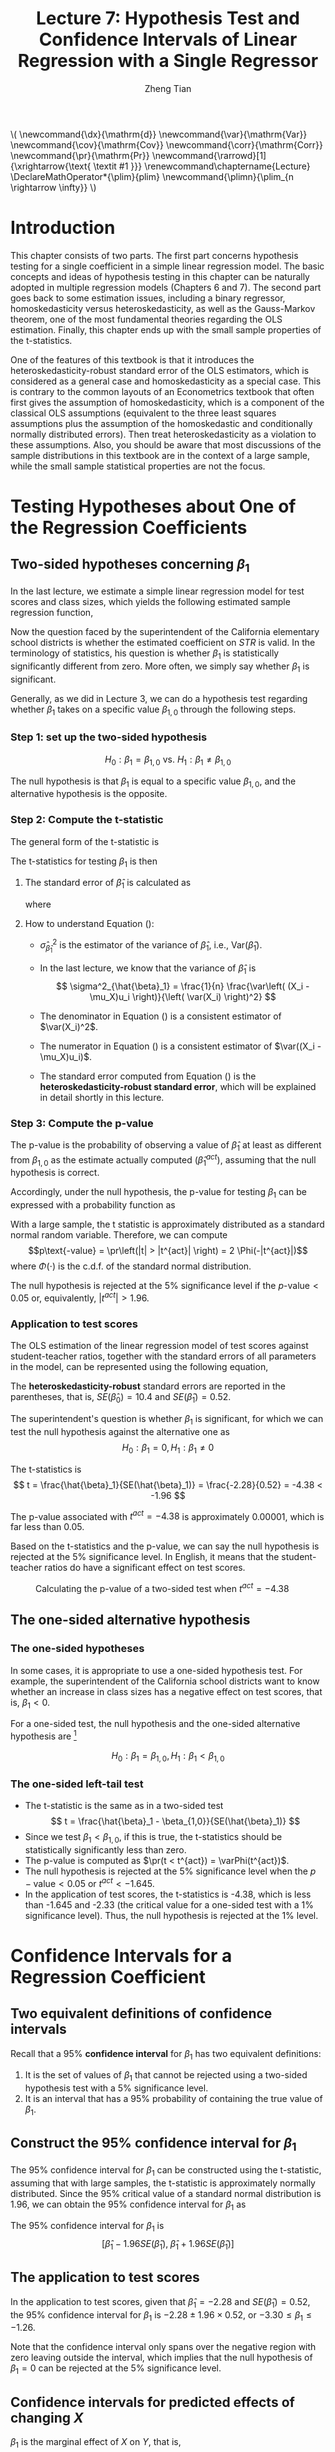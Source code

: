 #+TITLE: Lecture 7: Hypothesis Test and Confidence Intervals of Linear Regression with a Single Regressor

#+AUTHOR: Zheng Tian
#+DATE:
#+OPTIONS: toc:1 H:3 num:2 tex:t todo:nil <:nil ^:{}

#+LATEX_CLASS: article
#+LATEX_CLASS_OPTIONS: [a4paper,11pt]
#+LATEX_HEADER: \usepackage[margin=1in]{geometry}
#+LATEX_HEADER: \usepackage{setspace}
#+LATEX_HEADER: \onehalfspacing
#+LATEX_HEADER: \usepackage{parskip}
#+LATEX_HEADER: \usepackage{amsthm}
#+LATEX_HEADER: \usepackage{amsmath}
#+LATEX_HEADER: \usepackage{mathtools}
#+LATEX_HEADER: \usepackage{hyperref}
#+LATEX_HEADER: \usepackage{graphicx}
#+LATEX_HEADER: \usepackage{tabularx}
#+LATEX_HEADER: \usepackage{booktabs}
#+LATEX_HEADER: \usepackage{color}
#+LATEX_HEADER: \usepackage{caption}
#+LATEX_HEADER: \usepackage{subcaption}
#+LATEX_HEADER: \hypersetup{colorlinks,citecolor=black,filecolor=black,linkcolor=black,urlcolor=black}
#+LATEX_HEADER: \newtheorem{mydef}{Definition}
#+LATEX_HEADER: \newtheorem{mythm}{Theorem}
#+LATEX_HEADER: \newcommand{\dx}{\mathrm{d}}
#+LATEX_HEADER: \newcommand{\var}{\mathrm{Var}}
#+LATEX_HEADER: \newcommand{\cov}{\mathrm{Cov}}
#+LATEX_HEADER: \newcommand{\corr}{\mathrm{Corr}}
#+LATEX_HEADER: \newcommand{\pr}{\mathrm{Pr}}
#+LATEX_HEADER: \newcommand{\rarrowd}[1]{\xrightarrow{\text{ \textit #1 }}}
#+LATEX_HEADER: \renewcommand\chaptername{Lecture}
#+LATEX_HEADER: \DeclareMathOperator*{\plim}{plim}
#+LATEX_HEADER: \newcommand{\plimn}{\plim_{n \rightarrow \infty}}

#+HTML_HEAD: <link rel="stylesheet" type="text/css" href="../../../css/readtheorg.css" />


#+BEGIN_EXPORT html
\(
 \newcommand{\dx}{\mathrm{d}}
 \newcommand{\var}{\mathrm{Var}}
 \newcommand{\cov}{\mathrm{Cov}}
 \newcommand{\corr}{\mathrm{Corr}}
 \newcommand{\pr}{\mathrm{Pr}}
 \newcommand{\rarrowd}[1]{\xrightarrow{\text{ \textit #1 }}}
 \renewcommand\chaptername{Lecture}
 \DeclareMathOperator*{\plim}{plim}
 \newcommand{\plimn}{\plim_{n \rightarrow \infty}}
\)
#+END_EXPORT


* Introduction

This chapter consists of two parts. The first part concerns hypothesis
testing for a single coefficient in a simple linear regression
model. The basic concepts and ideas of hypothesis testing in this
chapter can be naturally adopted in multiple regression models
(Chapters 6 and 7). The second part goes back to some estimation
issues, including a binary regressor, homoskedasticity versus
heteroskedasticity, as well as the Gauss-Markov theorem, one of the
most fundamental theories regarding the OLS estimation. Finally,
this chapter ends up with the small sample properties of the
t-statistics.

One of the features of this textbook is that it introduces the
heteroskedasticity-robust standard error of the OLS estimators, which
is considered as a general case and homoskedasticity as a special
case. This is contrary to the common layouts of an Econometrics
textbook that often first gives the assumption of homoskedasticity,
which is a component of the classical OLS assumptions (equivalent to
the three least squares assumptions plus the assumption of the
homoskedastic and conditionally normally distributed errors). Then
treat heteroskedasticity as a violation to these assumptions. Also,
you should be aware that most discussions of the sample distributions
in this textbook are in the context of a large sample, while the small
sample statistical properties are not the focus.


* Testing Hypotheses about One of the Regression Coefficients

** Two-sided hypotheses concerning $\beta_1$

In the last lecture, we estimate a simple linear regression model for test
scores and class sizes, which yields the following estimated sample
regression function,

\begin{equation}
\label{eq:testscr-str-1e}
\widehat{TestScore} = 698.93 - 2.28 \times STR
\end{equation}

Now the question faced by the superintendent of the California
elementary school districts is whether the estimated coefficient on
/STR/ is valid. In the terminology of statistics, his question is
whether $\beta_1$ is statistically significantly different from
zero. More often, we simply say whether $\beta_1$ is significant.

Generally, as we did in Lecture 3, we can do a hypothesis test
regarding whether $\beta_1$ takes on a specific value $\beta_{1,0}$
through the following steps.

*** Step 1: set up the two-sided hypothesis

\[ H_0: \beta_1 = \beta_{1,0} \text{ vs. } H_1: \beta_1 \neq \beta_{1,0} \]

The null hypothesis is that $\beta_1$ is equal to a specific value
$\beta_{1,0}$, and the alternative hypothesis is the opposite.

*** Step 2: Compute the t-statistic

The general form of the t-statistic is

\begin{equation}
\label{eq:general-t}
t = \frac{\text{estimator} - \text{hypothesized value}}{\text{standard error of the estimator}}
\end{equation}

The t-statistics for testing $\beta_1$ is then

\begin{equation}
\label{eq:t-stat-b1}
t = \frac{\hat{\beta}_1 - \beta_{1,0}}{SE(\hat{\beta}_1)}
\end{equation}

**** The standard error of $\hat{\beta}_1$ is calculated as

\begin{equation}
\label{eq:se-b-1}
SE(\hat{\beta}_1) = \sqrt{\hat{\sigma}^2_{\hat{\beta}_1}}
\end{equation}
where
\begin{equation}
\label{eq:sigma-b-1}
\hat{\sigma}^2_{\hat{\beta}_1} = \frac{1}{n} \frac{\frac{1}{n-2} \sum_{i=1}^n (X_i - \bar{X})^2 \hat{u}^2_i}{\left[ \frac{1}{n} \sum_{i=1}^n (X_i - \bar{X})^2 \right]^2}
\end{equation}

**** How to understand Equation (\ref{eq:sigma-b-1}):

- $\hat{\sigma}^2_{\hat{\beta}_1}$ is the estimator of the variance of
  $\hat{\beta}_1$, i.e., $\mathrm{Var}(\hat{\beta}_1)$.

- In the last lecture, we know that the variance of $\hat{\beta}_1$ is
  \[ \sigma^2_{\hat{\beta}_1} = \frac{1}{n} \frac{\var\left( (X_i - \mu_X)u_i \right)}{\left( \var(X_i) \right)^2} \]

- The denominator in Equation (\ref{eq:sigma-b-1}) is a consistent
  estimator of $\var(X_i)^2$.

- The numerator in Equation (\ref{eq:sigma-b-1}) is a consistent
  estimator of $\var((X_i - \mu_X)u_i)$.

- The standard error computed from Equation (\ref{eq:sigma-b-1}) is
  the *heteroskedasticity-robust standard error*, which will be
  explained in detail shortly in this lecture.

*** Step 3: Compute the p-value

The p-value is the probability of observing a value of $\hat{\beta}_1$
at least as different from $\beta_{1,0}$ as the estimate actually
computed ($\hat{\beta}^{act}_1$), assuming that the null hypothesis is
correct.

Accordingly, under the null hypothesis, the p-value for
testing $\beta_1$ can be expressed with a probability function as
\begin{equation*}
\begin{split}
p\text{-value} &= \pr_{H_0} \left( | \hat{\beta}_1 - \beta_{1,0} | > | \hat{\beta}^{act}_1 - \beta_{1,0} | \right) \\
&= \pr_{H_0} \left( \left| \frac{\hat{\beta}_1 - \beta_{1,0}}{SE(\hat{\beta}_1)} \right| > \left| \frac{\hat{\beta}^{act}_1 - \beta_{1,0}}{SE(\hat{\beta}_1)} \right| \right) \\
&= \pr_{H_0} \left( |t| > |t^{act}| \right)
\end{split}
\end{equation*}

With a large sample, the t statistic is approximately distributed as
a standard normal random variable. Therefore, we can compute
\[p\text{-value} = \pr\left(|t| > |t^{act}|
\right) = 2 \Phi(-|t^{act}|)\]
where $\Phi(\cdot)$ is the c.d.f. of the standard normal
distribution.

The null hypothesis is rejected at the 5% significance level if the
$p\text{-value} < 0.05$ or, equivalently, $|t^{act}| > 1.96$.

*** Application to test scores

The OLS estimation of the linear regression model of test scores
against student-teacher ratios, together with the standard errors of
all parameters in the model, can be represented using the following
equation,

\begin{equation*}
\widehat{TestScore} = \underset{\displaystyle (10.4)}{698.9} - \underset{\displaystyle (0.52)}{2.28} \times STR,\; R^2 = 0.051,\; SER = 1.86
\end{equation*}

The *heteroskedasticity-robust* standard errors are reported in the
parentheses, that is, $SE(\hat{\beta}_0) = 10.4$ and
$SE(\hat{\beta}_1) = 0.52$.

The superintendent's question is whether $\beta_1$ is significant, for
which we can test the null hypothesis against the alternative one as
\[ H_0: \beta_1 = 0, H_1: \beta_1 \neq 0 \]

The t-statistics is
\[ t = \frac{\hat{\beta}_1}{SE(\hat{\beta}_1)} = \frac{-2.28}{0.52}
= -4.38 < -1.96 \]

The p-value associated with $t^{act} = -4.38$ is approximately
0.00001, which is far less than 0.05.

Based on the t-statistics and the p-value, we can say the null
hypothesis is rejected at the 5% significance level. In English, it
means that the student-teacher ratios do have a significant effect on
test scores.

#+CAPTION: Calculating the p-value of a two-sided test when $t^{act}=-4.38$
#+ATTR_LATEX: :width 0.7\textwidth
#+ATTR_HTML: :width 600
#+NAME: fig:fig-5-1
[[file:figure/fig-5-1.png]]


** The one-sided alternative hypothesis

*** The one-sided hypotheses

In some cases, it is appropriate to use a one-sided hypothesis
test. For example, the superintendent of the California school
districts want to know whether an increase in class sizes has a
negative effect on test scores, that is, $\beta_1 < 0$.

For a one-sided test, the null hypothesis and the one-sided
alternative hypothesis are [fn:2]

\[ H_0: \beta_1 = \beta_{1,0}, H_1: \beta_1 < \beta_{1,0} \]

*** The one-sided left-tail test

- The t-statistic is the same as in a two-sided test
  \[ t = \frac{\hat{\beta}_1 - \beta_{1,0}}{SE(\hat{\beta}_1)} \]
- Since we test $\beta_1 < \beta_{1,0}$, if this is true, the
  t-statistics should be statistically significantly less than zero.
- The p-value is computed as $\pr(t < t^{act}) = \varPhi(t^{act})$.
- The null hypothesis is rejected at the 5% significance level when
  the $p-\text{value} < 0.05$ or $t^{act} < -1.645$.
- In the application of test scores, the t-statistics is -4.38, which
  is less than -1.645 and -2.33 (the critical value for a one-sided
  test with a 1% significance level). Thus, the null hypothesis is
  rejected at the 1% level.


* Confidence Intervals for a Regression Coefficient

** Two equivalent definitions of confidence intervals

Recall that a 95% *confidence interval* for $\beta_1$ has two equivalent
definitions:
1) It is the set of values of $\beta_1$ that cannot be rejected using
   a two-sided hypothesis test with a 5% significance level.
2) It is an interval that has a 95% probability of containing the true
   value of $\beta_1$.


** Construct the 95% confidence interval for $\beta_1$

The 95% confidence interval for $\beta_1$ can be constructed using the
t-statistic, assuming that with large samples, the t-statistic is
approximately normally distributed. Since the 95% critical value of a
standard normal distribution is 1.96, we can obtain the 95% confidence
interval for $\beta_1$ as
\begin{gather*}
-1.96 \leq \frac{\hat{\beta}_1 - \beta_1}{SE(\hat{\beta}_1)} \leq 1.96 \\
\text{Then, } \hat{\beta}_1 - 1.96 SE(\hat{\beta}_1) \leq \beta_1 \leq \hat{\beta}_1 + 1.96 SE(\hat{\beta}_1)
\end{gather*}

The 95% confidence interval for $\beta_1$ is
\[ \left[ \hat{\beta}_1 - 1.96 SE(\hat{\beta}_1),\; \hat{\beta}_1 + 1.96
SE(\hat{\beta}_1) \right] \]


** The application to test scores

In the application to test scores, given that $\hat{\beta}_1 = -2.28$
and $SE(\hat{\beta}_1) = 0.52$, the 95% confidence interval for
$\beta_1$ is ${-2.28 \pm 1.96 \times 0.52}$, or $-3.30 \leq \beta_1
\leq -1.26$.

Note that the confidence interval only spans over the negative
region with zero leaving outside the interval, which implies that the
null hypothesis of $\beta_1 = 0$ can be rejected at the 5%
significance level.


** Confidence intervals for predicted effects of changing $X$

$\beta_1$ is the marginal effect of $X$ on $Y$, that is,
\[ \beta_1 = \frac{\dx Y}{ \dx X} \Rightarrow \dx Y = \beta_1 \dx X \]
When $X$ changes by $\Delta X$, $Y$ changes by $\beta_1 \Delta X$.

So the 95% confidence interval for the change in $Y$ when the change
in $X$ is $\Delta X$ is
\begin{gather*}
\left[ \hat{\beta}_1 - 1.96 SE(\hat{\beta}_1)  ,\;
\hat{\beta}_1  + 1.96SE(\hat{\beta}_1)   \right] \times \Delta X \\
= \left[ \hat{\beta}_1 \Delta X - 1.96 SE(\hat{\beta}_1) \Delta X,\;
\hat{\beta}_1 \Delta X + 1.96SE(\hat{\beta}_1) \Delta X \right]
\end{gather*}


* Regression When $X$ is a Binary Variable

** A binary variable

A *binary variable* takes on values of one if some condition is true
and zero otherwise, which is also called a *dummy variable*, a
*categorical variable*, or an *indicator variable*.

For example,
\begin{equation*}
D_i =
\begin{cases}
1,\; &\text{if the } i^{th} \text{ subject is female} \\
0,\; &\text{if the } i^{th} \text{ subject is male}
\end{cases}
\end{equation*}

The linear regression model with a dummy variable as a regressor is
\begin{equation}
\label{eq:dummy-1}
Y_i = \beta_0 + \beta_1 D_i + u_i,\; i = 1, \ldots, n
\end{equation}

The coefficient on $D_i$ is estimated by the OLS estimation method
in the same way as a continuous regressor. The difference lies in how
we interpret $\beta_1$.


** Interpretation of the regression coefficients

Given that the assumption $E(u_i | D_i) = 0$ holds in Equation
(\ref{eq:dummy-1}), we have two population regression functions for
the two cases, that is,
- When $D_i = 1$, $E(Y_i|D_i = 1) = \beta_0 + \beta_1$
- When $D_i = 0$, $E(Y_i|D_i = 0) = \beta_0$

Therefore, $\beta_1 = E(Y_i | D_i = 1) - E(Y_i |D_i = 0)$, that is,
*the difference in the population means* between two groups represented by
$D_i = 1$ and $D_i = 0$, respectively.


** Hypothesis tests and confidence intervals

The hypothesis tests and confidence intervals for the coefficient on a
binary variable follows the same procedure of those for a continuous
variable $X$.

Usually, the null and alternative hypotheses concerning a dummy variable are
\[ H_0:\, \beta_1 = 0 \text{ vs. } H_1:\, \beta_1 \neq 0 \]
Therefore, the t-statistic is
\[ t = \frac{\hat{\beta}_1}{SE(\hat{\beta}_1)} \]
And the 95% confidence interval is
\[ \hat{\beta}_1 \pm 1.96 SE(\hat{\beta}_1) \]


** Application to test scores

In the application of the regression of test scores against
student-teacher ratio, instead of using the continuous variable $STR$,
we use a binary variable $D$ to represent small and large
classes. That is,

\begin{equation*}
D_i =
\begin{cases}
1,\; &\text{if } STR_i < 20 \text{ (small classes)} \\
0,\; &\text{if } STR_i \geq 20 \text{ (large classes)}
\end{cases}
\end{equation*}

Using the OLS estimation, the estimated regression function is
\begin{equation*}
\widehat{TestScore} = \underset{\displaystyle (1.3)}{650.0} -
\underset{\displaystyle (1.8)}{7.4} D,\; R^2 = 0.037,\; SER = 18.7
\end{equation*}
where the standard errors of the estimated coefficients are reported
in parentheses.

The t-statistic for $\beta_1$ is $t = 7.4 / 1.8 = 4.04 > 1.96$ so that
$\beta_1$ is significantly different from zero. Thus, we can say that
the test score in small classes are on average 7.4 higher than that in
large classes. The confidence interval for the difference is $7.4 \pm
1.96 \times 1.8 = (3.9, 10.9)$.


* Heteroskedasticity and Homoskedasticity

** What are heteroskedasticity and homoskedasticity?

*** Homoskedasticity

The error term $u_i$ is *homoskedastic* if the conditional variance of
$u_i$ given $X_i$ is constant for all $i = 1, \ldots, n$. Mathematically,
it says $\var(u_i | X_i) = \sigma^2,\, \text{ for } i = 1, \ldots, n$,
i.e., the variance of $u_i$ for all /i/ is a constant and does not
depend on $X_i$.

*** Heteroskedasticity
In contrast, the error term $u_i$ is *heteroskedastic* if the conditional variance of
$u_i$ given $X_i$ changes on $X_i$ for $i = 1, \ldots, n$. That is,
$\var(u_i | X_i) = \sigma^2_i,\, \text{ for } i = 1, \ldots, n$.

e.g.. A multiplicative form of heteroskedasticity is $\var(u_i|X_i)
= \sigma^2 f(X_i)$ where $f(X_i)$ is a function of $X_i$, for
example, $f(X_i) = X_i$ as a simplest case.

#+CAPTION: Homoskedasticity
#+ATTR_HTML: :width 600
[[file:figure/fig-4-4.png]] 

#+CAPTION: Heteroskedasticity
#+ATTR_HTML: :width 600
[[file:figure/fig-5-2.png]]

#+BEGIN_EXPORT latex
Figure \ref{fig:homovshetero} for a visual comparison between
homoskedasticity and heteroskedasticity.

\begin{figure}
    \centering
    \begin{subfigure}[!ht]{0.85\textwidth}
        \includegraphics[width=\textwidth]{./figure/fig-4-4}
        \caption{Homoskedasticity}
        \label{fig:homo1}
    \end{subfigure}
    ~ %add desired spacing between images, e. g. ~, \quad, \qquad, \hfill etc.
      %(or a blank line to force the subfigure onto a new line)
    \begin{subfigure}[!ht]{0.85\textwidth}
        \includegraphics[width=\textwidth]{./figure/fig-5-2}
        \caption{Heteroskedasticity}
        \label{fig:hetero1}
    \end{subfigure}
    \caption{Homoskedasticity Versus Heteroskedasticity}\label{fig:homovshetero}
\end{figure}
#+END_EXPORT


** Mathematical implications of homoskedasticity

*** Unbiasedness, consistency, and the asymptotic distribution

As long as the least squares assumptions holds, whether the error
term, $u_i$, is homoskedastic or heteroskedastic does not affect
unbiasedness, consistency, and the asymptotic normal distribution
of the OLS estimators.
  - The unbiasedness requires that $E(u_i|X_i) = 0$
  - The consistency requires that $E(X_i u_i) = 0$, which is true if
    $E(u_i|X_i)=0$.
  - The asymptotic normal distribution requires additionally that
    $\var((X_i-\mu_X)u_i) < \infty$, which still holds as long as
    Assumption 3 holds, that is, no extreme outliers of $X_i$.

*** Efficiency

The existence of heteroskedasticity affects the efficiency of the
OLS estimator
- Suppose $\hat{\beta}_1$ and $\tilde{\beta}_1$ are both unbiased
  estimators of $\beta_1$. Then, $\hat{\beta}_1$ is said to be more
  *efficient* than $\tilde{\beta}_1$ if $\var(\hat{\beta}_1) <
  \var(\tilde{\beta}_1)$.
- When the errors are homoskedastic, the OLS estimators
  $\hat{\beta}_0$ and $\hat{\beta}_1$ are the most efficient among all
  estimators that are linear in $Y_1, \ldots, Y_n$ and are unbiased,
  conditional on $X_1, \ldots, X_n$.

- See the Gauss-Markov Theorem below.


** The homoskedasticity-only variance formula

Recall that we can write $\hat{\beta}_1$ as
\begin{equation*}
\hat{\beta}_1 = \beta_1 + \frac{\sum_i (X_i - \bar{X})u_i}{\sum_i
(X_i - \bar{X})^2}
\end{equation*}

Therefore, if $u_i$ for $i=1, \ldots, n$ is
homoskedastic and $\sigma^2$ is known, then
\begin{equation}
\label{eq:vbeta-1a} \var(\hat{\beta}_1 | X_i) = \frac{\sum_i (X_i -
\bar{X})^2 \var(u_i|X_i)}{\left[\sum_i (X_i - \bar{X})^2\right]^2} =
\frac{\sigma^2}{\sum_i (X_i - \bar{X})^2}
\end{equation}

When $\sigma^2$ is unknown, then we use $s^2_u = 1/(n-2) \sum_i
\hat{u}_i^2$ as an estimator of $\sigma^2$. Thus, the
homoskedasticity-only estimator of the variance of $\hat{\beta}_1$ is
\begin{equation}
\label{eq:vbeta-1b} \tilde{\sigma}^2_{\hat{\beta}_1} =
\frac{s^2_u}{\sum_i (X_i - \bar{X})^2}
\end{equation}

And the homoskedasticity-only standard error is $SE(\hat{\beta}_1) =
\sqrt{\tilde{\sigma}^2_{\hat{\beta}_1}}$.

Recall that the heteroskedasticity-robust standard error is
\begin{equation*}
SE(\hat{\beta}_1) = \sqrt{\hat{\sigma}^2_{\hat{\beta}_1}}
\end{equation*}
where
\begin{equation*}
\hat{\sigma}^2_{\hat{\beta}_1} = \frac{1}{n} \frac{\frac{1}{n-2}
\sum_{i=1}^n (X_i - \bar{X})^2 \hat{u}^2_i}{\left[ \frac{1}{n}
\sum_{i=1}^n (X_i - \bar{X})^2 \right]^2}
\end{equation*}
which is also referred to as Eicker-Huber-White standard errors.


** What does this mean in practice?

- Heteroskedasticity is common in cross-sectional data. If you do not
  have strong beliefs in homoskedasticity, then it is always safer to
  report the heteroskedasticity-robust standard errors and use these
  to compute the robust t-statistic.
- In most software, the default setting is to report the
  homoskedasticity-only standard errors. Therefore, you need to
  manually add the option for the robust estimation.

  - In R, you can use the following codes
    #+BEGIN_EXAMPLE
    library(lmtest)
    model1 <- lm(testscr ~ str, data = classdata)
    coeftest(model1, vcov = vcovHC(model1, type="HC1"))
    #+END_EXAMPLE

  - In STATA, you can use
    #+BEGIN_EXAMPLE
    regress testscr str, robust
    #+END_EXAMPLE


* The Theoretical Foundations of Ordinary Least Squares

In this section, we are going to show that under some conditions, the
OLS estimators are the Best Linear Unbiased Estimators (BLUE).

** The Gauss-Markov conditions

We have already known the least squares assumptions: for $i = 1,
\ldots, n$, (1) $E(u_i|X_i) = 0$, (2) $(X_i, Y_i)$ are i.i.d., and (3)
large outliers are unlikely. The Gauss-Markov conditions are similar
to these least squares assumptions and add the assumption of
homoskedastic errors.

*** The Gauss-Markov conditions
For $\mathbf{X} = [X_1, \ldots, X_n]$ [fn:3]

Here I use the vector
notation to represent all observations of $X_i$ for $i=1, \ldots,
n$. We will formally introduce the matrix notation for a linear
regression model and the OLS estimation in the next lecture.

1. $E(u_i| \mathbf{X}) = 0$
2. $\var(u_i | \mathbf{X}) = \sigma^2_u,\, 0 < \sigma^2_u < \infty$
3. $E(u_i u_j | \mathbf{X}) = 0,\, i \neq j$

*** From the three Least Squares Assumptions and the homoskedasticity assumption to the Gauss-Markov conditions

Note that the conditional expectations in the Gauss-Markov conditions
regard all observations $\mathbf{X}$, not just one observation,
$X_i$. However, all the Gauss-Markov conditions can be derived from
the least squares assumptions plus the homoskedasticity
assumption. Specifically,

- Assumptions (1) and (2) imply $E(u_i | \mathbf{X}) = E(u_i | X_i) =
  0$.
- Assumptions (1) and (2) imply $\var(u_i| \mathbf{X}) =
  \var(u_i | X_i)$. With the homoskedasticity assumption, $\var(u_i |
  X_i) = \sigma^2_u$, Assumption (3) then implies $0 < \sigma^2_u < \infty$.
- Assumptions (1) and (2) imply that $E(u_i u_j | \mathbf{X}) = E(u_i
  u_j | X_i, X_j) = E(u_i|X_i) E(u_j|X_j) = 0$.


** Linear conditionally unbiased estimator

*** The general form of a linear conditionally unbiased estimator of $\beta_1$

The class of linear conditionally unbiased estimators consists of all
estimators of $\beta_1$ that are linear function of $Y_i, \ldots, Y_n$
and that are unbiased, conditioned on $X_1, \ldots, X_n$.

For any linear estimator $\tilde{\beta}_1$, it can be written as
\begin{equation}
\label{eq:beta1-tilde}
\tilde{\beta}_1 = \sum_{i=1}^n a_i Y_i\
\end{equation}
where the weights $a_i$ for $i = 1, \ldots, n$ depend on $X_1, \ldots,
X_n$ but not on $Y_1, \ldots, Y_n$.

$\tilde{\beta}_1$ is conditionally unbiased means that
\begin{equation}
\label{eq:e-beta1-tilde}
E(\tilde{\beta}_1 | \mathbf{X}) = \beta_1\
\end{equation}

By the Gauss-Markov conditions, from Equation (\ref{eq:beta1-tilde}),  we can have
\begin{equation*}
\begin{split}
E(\tilde{\beta}_1 | \mathbf{X}) &= \sum_i a_i E(\beta_0 + \beta_1 X_i + u_i | \mathbf{X}) \\
&= \beta_0 \sum_i a_i + \beta_1 \sum_i a_i X_i
\end{split}
\end{equation*}

For Equation (\ref{eq:e-beta1-tilde}) being satisfied with any
$\beta_0$ and $\beta_1$, we must have
\[ \sum_i a_i = 0 \text{ and } \sum_i a_iX_i = 1 \]

*** The OLS esimator $\hat{\beta}_1$ is a linear conditionally unbiased estimator

We have known that $\hat{\beta}_1$ is unbiased both conditionally and
unconditionally. Next, we show that it is linear.
\[ \hat{\beta}_1 = \frac{\sum_i (X_i - \bar{X})(Y_i - \bar{Y})}{\sum_i
(X_i - \bar{X})^2} = \frac{\sum_i (X_i - \bar{X})Y_i}{\sum_i
(X_i - \bar{X})^2} = \sum_i \hat{a}_i Y_i \]
where the weights are
\[ \hat{a}_i = \frac{X_i - \bar{X}}{\sum_i (X_i - \bar{X})^2}, \text{
for } i = 1, \ldots, n \]
Since $\hat{\beta}_1$ is a linear conditionally unbiased estimator, we
must have
\[ \sum_i \hat{a}_i = 0 \text{ and } \sum_i \hat{a}_i X_i = 1  \]
which can be simply verified.


** The Gauss-Markov Theorem

The Gauss-Markov Theorem for $\hat{\beta}_1$ states
#+NAME: The Gauss-Markov Theorem for $\tilde{\beta}_{1}$
#+BEGIN_QUOTE
If the Gauss-Markov conditions hold, then the OLS estimator
$\hat{\beta}_1$ is the Best (most efficient) Linear conditionally
Unbiased Estimator (BLUE).
#+END_QUOTE

The theorem can also be applied to $\hat{\beta}_0$.

The proof of the Gauss-Markov theorem is in Appendix 5.2. A key in
this proof is that we can rewrite the expression of any linear
conditionally unbiased estimator $\tilde{\beta}_1$ as
\[ \tilde{\beta}_1 = \sum_i a_i Y_i = \sum_i (\hat{a}_i + d_i)Y_i =
\hat{\beta}_1 + \sum_i d_i Y_i \]
And the goal of
the proof is to show that
\[ \var(\hat{\beta}_1 | \mathbf{X}) \leq \var(\tilde{\beta}_1 |
\mathbf{X}) \]
The equality holds only when $\tilde{\beta}_1 = \hat{\beta}_1$.


** The limitations of the Gauss-Markov theorem

1. The Gauss-Markov conditions may not hold in practice. Any violation
   of the Gauss-Markov conditions will result in the OLS estimators
   that are not BLUE. The table below summarizes the cases in which a
   kind of violation occurs, the consequences of such violation to the
   OLS estimators, and possible remedies.

   #+CAPTION: Summary of Violations of the Gauss-Markov Theorem
   #+ATTR_LATEX: :align p{4cm}|p{5.5cm}|p{2.5cm}|p{3.4cm} :booktabs t :center t :font \small
   |  Violation                     | Cases                          | Consequences | Remedies              |
   |--------------------------------+--------------------------------+--------------+-----------------------|
   | $E(u \mid X) \neq 0$           | omitted variables, endogeneity | biased       | more $X$, IV method   |
   | $\var(u_i\mid X)$ not constant | heteroskedasticity             | inefficient  | WLS, GLS, HCCME       |
   | $E(u_{i}u_{j}\mid X) \neq 0$   | autocorrelation                | inefficient  | GLS, HAC              |
   |--------------------------------+--------------------------------+--------------+-----------------------|

2. There are other candidate estimators that are not linear and
   conditionally unbiased; under some conditions, these estimators are
   more efficient than the OLS estimators.


* Using the t-Statistic in Regression When the Sample Size is Small

** The classical assumptions of the least squares estimation

We first expand the LS assumptions by two additional assumptions. One
is the assumption of the homoskedastic errors, and another one is the
assumption that the conditional distribution of $u_i$ given $X_i$ is
the normal distribution, i.e., $u_i \mid X_i \sim N(0, \sigma^2_u) \text{ for }
i = 1, \ldots, n$.

All these assumptions together are often referred to as the classical
assumptions of the least squares estimation:
For $i = 1, 2, \ldots, n$
- Assumption 1: $E(u_i | X_i) = 0$ (exogeneity of $X$)
- Assumption 2: $(X_i, Y_i)$ are i.i.d. (IID of $X, Y$)
- Assumption 3: $0 < E(X_i^4) < \infty$ and $0 < E(Y_i^4) < \infty$
                   (No large outliers)
- Extended Assumption 4: $\var(u_i | X_i) = \sigma^2_u, \text{ and } 0 <
                   \sigma^2_u < \infty$ (homoskedasticity)
- Extended Assumption 5: $u_i | X_i \sim N(0, \sigma^2_u)$ (normality)


** The t-Statistic and the Student-t Distribution

Under all the classical assumptions, we can construct the
t-statistic for hypothesis testing of a single coefficient. Even with
a small samples, the t-statistic has an exact Student-t distribution.

*** The t-statistic is for $\beta_1$

\[H_0: \beta_1 = \beta_{1,0} \text{ vs } H_1: \beta_1 \neq \beta_{1,0}\]
\begin{equation}
t = \frac{\hat{\beta}_1 - \beta_{1,0}}{\hat{\sigma}_{\hat{\beta}_1}}
\end{equation}
where
\begin{equation*}
\hat{\sigma}^2_{\hat{\beta}_1} = \frac{s^2_u}{\sum_i (X_i - \bar{X})^2} \text{ and } s^2_u = \frac{1}{n-2}\sum_i \hat{u}_i^2 = SER^2
\end{equation*}
the former of which is the homoskedasticity-only standard error of
$\hat{\beta}_1$ and the latter is the standard error of the
regression.

When the classical least squares assumptions hold, the
t-statistic has the exact distribution of $t(n-2)$, i.e., the
Student's t distribution with $(n-2)$ degrees of freedom.

\[ t = \frac{\hat{\beta}_1 -
\beta_{1,0}}{\hat{\sigma}_{\hat{\beta}_1}} \sim t(n-2) \]

What follows is to show the above equation is true when all classical
assumptions are true.

*** The Student-t distribution of $t$

The t statistic can be rewritten as
\begin{equation}
\label{eq:t-stat-b1a}
t = \frac{(\hat{\beta}_1 - \beta_{1,0})/\sigma_{\hat{\beta}_1}}{\sqrt{\frac{\hat{\sigma}^2_{\hat{\beta}_1}}{\sigma^2_{\hat{\beta}_1}}}}
= \frac{z_{\hat{\beta}_1}}{\sqrt{\frac{s^2_u}{\sigma^2_u}}} = \frac{z_{\hat{\beta}_1}}{\sqrt{\frac{W}{n-2}}}
\end{equation}
where

\[\sigma^2_{\hat{\beta}_1} = \frac{\sigma^2_u}{\sum_i (X_i -
\bar{X})^2} \]

is the homoskedasticity-only variance of
$\hat{\beta}_1$ when the variance of errors $\sigma^2_u$ is known.

\[
z_{\hat{\beta}_1} =\frac{\hat{\beta}_1 -
\beta_{1,0}}{\sigma_{\hat{\beta}_1}}
\]

is the z-statistic which has a standard normal distribution, that is,
$z_{\hat{\beta}_1} \sim N(0, 1)$

\[
W = (n-2)\frac{s^2_u}{\sigma^2_u} =
\frac{\sum_i\hat{u}_i^2}{\sigma^2_u} = \sum_i
\left(\frac{\hat{u}_i}{\sigma_u}\right)^2
 \]

It can be shown that W is the sum of squares of $(n-2)$ independent
standard normally distributed variables, which results in a
chi-squared distribution with $(n-2)$ degrees of freedom. That is, $W
\sim \chi^2(n-2)$, which is also independent of
$z_{\hat{\beta}_1}$. Therefore, the t-statistic in Equation
(\ref{eq:t-stat-b1a}), as the ratio of $z_{\hat{\beta}_1}$ and
$\sqrt{W/(n-2)}$, is distributed as $t(n-2)$.


* Footnotes

[fn:3] Here I use the vector
notation to represent all observations of $X_i$ for $i=1, \ldots,
n$. We will formally introduce the matrix notation for a linear
regression model and the OLS estimation in the next lecture.

[fn:2] Note that the trick here is we put the
desired hypothesis to the alternative place.

[fn:1] In a small sample case, the exact distribution of the
  t-statistics is the Student-t distribution with $n-1$ degree of
  freedom.




